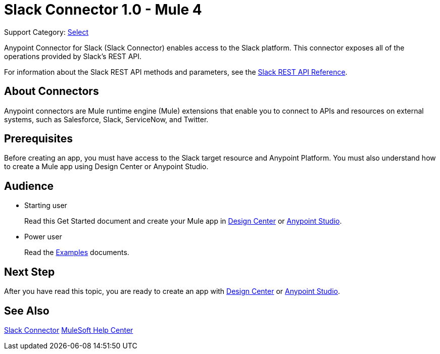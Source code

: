 = Slack Connector 1.0 - Mule 4

Support Category: https://www.mulesoft.com/legal/versioning-back-support-policy#anypoint-connectors[Select]

Anypoint Connector for Slack (Slack Connector) enables access to the Slack platform. This connector exposes all of the operations provided by Slack's REST API.

For information about the Slack REST API methods and parameters, see the https://api.slack.com/reference[Slack REST API Reference].

== About Connectors

Anypoint connectors are Mule runtime engine (Mule) extensions that enable you to connect to APIs and resources on external systems, such as Salesforce, Slack, ServiceNow, and Twitter.

== Prerequisites

Before creating an app, you must have access to the Slack target resource and Anypoint Platform. You must also understand how to create a Mule app using Design Center or Anypoint Studio.

== Audience

* Starting user
+
Read this Get Started document
and create your Mule app in xref:slack-connector-design-center.adoc[Design Center] or
xref:slack-connector-studio.adoc[Anypoint Studio].
* Power user
+
Read the xref:slack-connector-examples.adoc[Examples] documents.

== Next Step

After you have read this topic, you are ready to create an app with
xref:slack-connector-design-center.adoc[Design Center] or
xref:slack-connector-studio.adoc[Anypoint Studio].


== See Also

https://anypoint.mulesoft.com/exchange/com.mulesoft.connectors/mule-slack-connector[Slack Connector]
https://help.mulesoft.com[MuleSoft Help Center]
